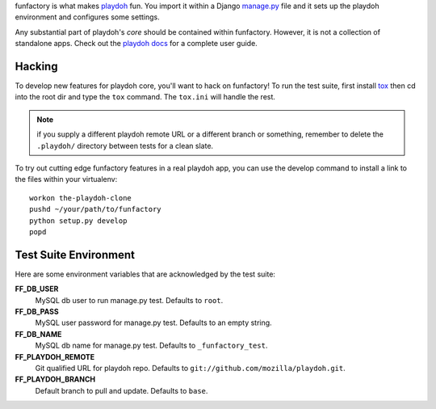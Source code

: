 funfactory is what makes `playdoh`_ fun. You import it within a Django
`manage.py`_ file and it sets up the playdoh environment and configures some
settings.

Any substantial part of playdoh's *core* should be contained within funfactory.
However, it is not a collection of standalone apps.
Check out the `playdoh docs`_ for a complete user guide.

.. _`playdoh`: https://github.com/mozilla/playdoh
.. _`playdoh docs`: http://playdoh.readthedocs.org/
.. _`manage.py`: https://github.com/mozilla/playdoh/blob/base/manage.py

Hacking
=======

To develop new features for playdoh core, you'll want to hack on funfactory!
To run the test suite, first install `tox`_ then cd into the root dir
and type the ``tox`` command.  The ``tox.ini`` will handle the rest.

.. _`tox`: http://tox.readthedocs.org/

.. note::
    if you supply a different playdoh remote URL or a different
    branch or something, remember to delete the ``.playdoh/`` directory
    between tests for a clean slate.

To try out cutting edge funfactory features in a real playdoh app, you can use
the develop command to install a link to the files within your virtualenv::

  workon the-playdoh-clone
  pushd ~/your/path/to/funfactory
  python setup.py develop
  popd

Test Suite Environment
======================

Here are some environment variables that are acknowledged by the test suite:

**FF_DB_USER**
  MySQL db user to run manage.py test. Defaults to ``root``.

**FF_DB_PASS**
  MySQL user password for manage.py test. Defaults to an empty string.

**FF_DB_NAME**
  MySQL db name for manage.py test. Defaults to ``_funfactory_test``.

**FF_PLAYDOH_REMOTE**
  Git qualified URL for playdoh repo. Defaults to ``git://github.com/mozilla/playdoh.git``.

**FF_PLAYDOH_BRANCH**
  Default branch to pull and update. Defaults to ``base``.
